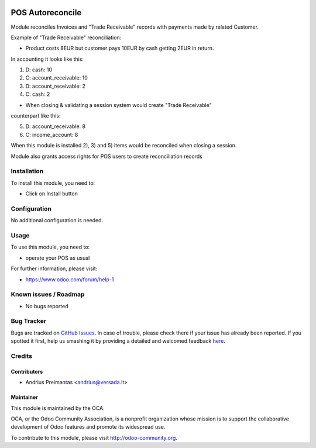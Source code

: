 .. image:: https://img.shields.io/badge/licence-AGPL--3-blue.svg
   :target: http://www.gnu.org/licenses/agpl-3.0-standalone.html
   :alt: License: AGPL-3

=================
POS Autoreconcile
=================

Module reconciles Invoices and "Trade Receivable" records with payments made by
related Customer.

Example of "Trade Receivable" reconciliation:

* Product costs 8EUR but customer pays 10EUR by cash getting 2EUR in return.
In accounting it looks like this:

1) D: cash: 10
2) C: account_receivable: 10

3) D: account_receivable: 2
4) C: cash: 2

* When closing & validating a session system would create "Trade Receivable"
counterpart like this:

5) D: account_receivable: 8
6) C: income_account: 8

When this module is installed 2), 3) and 5) items would be reconciled when
closing a session.

Module also grants access rights for POS users to create reconciliation records

Installation
============

To install this module, you need to:

* Click on Install button

Configuration
=============

No additional configuration is needed.

Usage
=====

To use this module, you need to:

* operate your POS as usual

For further information, please visit:

* https://www.odoo.com/forum/help-1

Known issues / Roadmap
======================

* No bugs reported

Bug Tracker
===========

Bugs are tracked on `GitHub Issues <https://github.com/OCA/pos/issues>`_.
In case of trouble, please check there if your issue has already been reported.
If you spotted it first, help us smashing it by providing a detailed and welcomed feedback
`here <https://github.com/OCA/pos/issues/new?body=module:%20pos_trade_receivable_autoreconcile%0Aversion:%208.0%0A%0A**Steps%20to%20reproduce**%0A-%20...%0A%0A**Current%20behavior**%0A%0A**Expected%20behavior**>`_.


Credits
=======

Contributors
------------

* Andrius Preimantas <andrius@versada.lt>

Maintainer
----------

.. image:: https://odoo-community.org/logo.png
   :alt: Odoo Community Association
   :target: https://odoo-community.org

This module is maintained by the OCA.

OCA, or the Odoo Community Association, is a nonprofit organization whose
mission is to support the collaborative development of Odoo features and
promote its widespread use.

To contribute to this module, please visit http://odoo-community.org.
